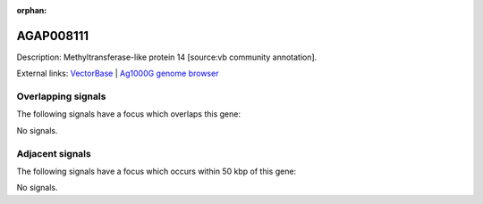 :orphan:

AGAP008111
=============





Description: Methyltransferase-like protein 14 [source:vb community annotation].

External links:
`VectorBase <https://www.vectorbase.org/Anopheles_gambiae/Gene/Summary?g=AGAP008111>`_ |
`Ag1000G genome browser <https://www.malariagen.net/apps/ag1000g/phase1-AR3/index.html?genome_region=3R:5828833-5830873#genomebrowser>`_

Overlapping signals
-------------------

The following signals have a focus which overlaps this gene:



No signals.



Adjacent signals
----------------

The following signals have a focus which occurs within 50 kbp of this gene:



No signals.


